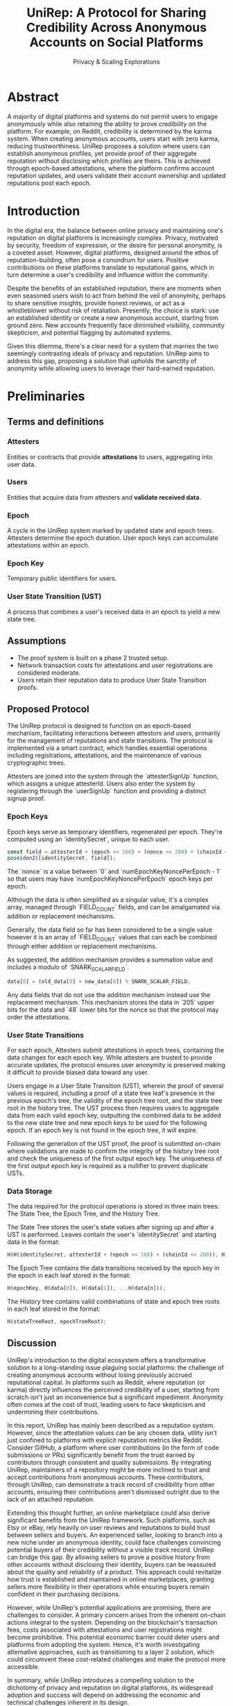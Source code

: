 #+title: UniRep: A Protocol for Sharing Credibility Across Anonymous Accounts on Social Platforms
#+AUTHOR: Privacy & Scaling Explorations
#+DESCRIPTION: UniRep Technical Report by the Privacy & Scaling Explorations Team
#+LANGUAGE: English
#+LATEX_CLASS: article

* Abstract

A majority of digital platforms and systems do not permit users to engage anonymously while also retaining the ability to prove credibility on the platform. For example, on Reddit, credibility is determined by the karma system. When creating anonymous accounts, users start with zero karma, reducing trustworthiness. UniRep proposes a solution where users can establish anonymous profiles, yet provide proof of their aggregate reputation without disclosing which profiles are theirs. This is achieved through epoch-based attestations, where the platform confirms account reputation updates, and users validate their account ownership and updated reputations post each epoch.

* Introduction

In the digital era, the balance between online privacy and maintaining one's reputation on digital platforms is increasingly complex. Privacy, motivated by security, freedom of expression, or the desire for personal anonymity, is a coveted asset. However, digital platforms, designed around the ethos of reputation-building, often pose a conundrum for users. Positive contributions on these platforms translate to reputational gains, which in turn determine a user's credibility and influence within the community.

Despite the benefits of an established reputation, there are moments when even seasoned users wish to act from behind the veil of anonymity, perhaps to share sensitive insights, provide honest reviews, or act as a whistleblower without risk of retaliation. Presently, the choice is stark: use an established identity or create a new anonymous account, starting from ground zero. New accounts frequently face diminished visibility, community skepticism, and potential flagging by automated systems.

Given this dilemma, there's a clear need for a system that marries the two seemingly contrasting ideals of privacy and reputation. UniRep aims to address this gap, proposing a solution that upholds the sanctity of anonymity while allowing users to leverage their hard-earned reputation.

* Preliminaries

** Terms and definitions

*** Attesters
Entities or contracts that provide **attestations** to users, aggregating into user data.

*** Users
Entities that acquire data from attesters and **validate received data**.

*** Epoch
A cycle in the UniRep system marked by updated state and epoch trees. Attesters determine the epoch duration. User epoch keys can accumulate attestations within an epoch.

*** Epoch Key
Temporary public identifiers for users.

*** User State Transition (UST)
A process that combines a user's received data in an epoch to yield a new state tree.

** Assumptions
- The proof system is built on a phase 2 trusted setup.
- Network transaction costs for attestations and user registrations are considered moderate.
- Users retain their reputation data to produce User State Transition proofs.

** Proposed Protocol

The UniRep protocol is designed to function on an epoch-based mechanism, facilitating interactions between attestors and users, primarily for the management of reputations and state transitions. The protocol is implemented via a smart contract, which handles essential operations including registrations, attestations, and the maintenance of various cryptographic trees.

Attesters are joined into the system through the `attesterSignUp` function, which assigns a unique attesterId. Users also enter the system by registering through the `userSignUp` function and providing a distinct signup proof.

*** Epoch Keys

Epoch keys serve as temporary identifiers, regenerated per epoch. They're computed using an `identitySecret`, unique to each user.

#+BEGIN_SRC javascript
const field = attesterId + (epoch << 160) + (nonce << 208) + (chainId << 216);
poseidon2([identitySecret, field]);
#+END_SRC

The `nonce` is a value between `0` and `numEpochKeyNoncePerEpoch - 1` so that users may have `numEpochKeyNoncePerEpoch` epoch keys per epoch.

Although the data is often simplified as a singular value, it's a complex array, managed through `FIELD_COUNT` fields, and can be amalgamated via addition or replacement mechanisms.

Generally, the data field so far has been considered to be a single value however it is an array of `FIELD_COUNT` values that can each be combined through either addition or replacement mechanisms.

As suggested, the addition mechanism provides a summation value and includes a modulo of `SNARK_SCALAR_FIELD`.

#+BEGIN_SRC javascript
data[0] = (old_data[0] + new_data[0]) % SNARK_SCALAR_FIELD;
#+END_SRC

Any data fields that do not use the addition mechanism instead use the replacement mechanism. This mechanism stores the data in `205` upper bits for the data and `48` lower bits for the nonce so that the protocol may order the attestations.

*** User State Transitions

For each epoch, Attesters submit attestations in epoch trees, containing the data changes for each epoch key. While attesters are trusted to provide accurate updates, the protocol ensures user anonymity is preserved making it difficult to provide biased data toward any user.

Users engage in a User State Transition (UST), wherein the proof of several values is required, including a proof of a state tree leaf's presence in the previous epoch's tree, the validity of the epoch tree root, and the state tree root in the history tree. The UST process then requires users to aggregate data from each valid epoch key, outputting the combined data to be added to the new state tree and new epoch keys to be used for the following epoch. If an epoch key is not found in the epoch tree, it will expire.

Following the generation of the UST proof, the proof is submitted on-chain where validations are made to confirm the integrity of the history tree root and check the uniqueness of the first output epoch key. The uniqueness of the first output epoch key is required as a nullifier to prevent duplicate USTs.

*** Data Storage

The data required for the protocol operations is stored in three main trees: The State Tree, the Epoch Tree, and the History Tree.

The State Tree stores the user's state values after signing up and after a UST is performed. Leaves contain the user's `identitySecret` and starting data in the format:

#+BEGIN_SRC javascript
H(H(identitySecret, attesterId + (epoch << 160) + (chainId << 208)), H(data))
#+END_SRC

The Epoch Tree contains the data transitions received by the epoch key in the epoch in each leaf stored in the format:

#+BEGIN_SRC javascript
H(epochKey, H(data[0]), H(data[1]), ...H(data[n]));
#+END_SRC

The History tree contains valid combinations of state and epoch tree roots in each leaf stored in the format:

#+BEGIN_SRC javascript
H(stateTreeRoot, epochTreeRoot);
#+END_SRC

** Discussion

UniRep's introduction to the digital ecosystem offers a transformative solution to a long-standing issue plaguing social platforms: the challenge of creating anonymous accounts without losing previously accrued reputational capital. In platforms such as Reddit, where reputation (or karma) directly influences the perceived credibility of a user, starting from scratch isn't just an inconvenience but a significant impediment. Anonymity often comes at the cost of trust, leading users to face skepticism and undermining their contributions.

In this report, UniRep has mainly been described as a reputation system. However, since the attestation values can be any chosen data, utility isn't just confined to platforms with explicit reputation metrics like Reddit. Consider GitHub, a platform where user contributions (in the form of code submissions or PRs) significantly benefit from the trust earned by contributors through consistent and quality submissions. By integrating UniRep, maintainers of a repository might be more inclined to trust and accept contributions from anonymous accounts. These contributors, through UniRep, can demonstrate a track record of credibility from other accounts, ensuring their contributions aren't dismissed outright due to the lack of an attached reputation.

Extending this thought further, an online marketplace could also derive significant benefits from the UniRep framework. Such platforms, such as Etsy or eBay, rely heavily on user reviews and reputations to build trust between sellers and buyers. An experienced seller, looking to branch into a new niche under an anonymous identity, could face challenges convincing potential buyers of their credibility without a visible track record. UniRep can bridge this gap. By allowing sellers to prove a positive history from other accounts without disclosing their identity, buyers can be reassured about the quality and reliability of a product. This approach could revitalize how trust is established and maintained in online marketplaces, granting sellers more flexibility in their operations while ensuring buyers remain confident in their purchasing decisions.

However, while UniRep's potential applications are promising, there are challenges to consider. A primary concern arises from the inherent on-chain actions integral to the system. Depending on the blockchain's transaction fees, costs associated with attestations and user registrations might become prohibitive. This potential economic barrier could deter users and platforms from adopting the system. Hence, it's worth investigating alternative approaches, such as transitioning to a layer 2 solution, which could circumvent these cost-related challenges and make the protocol more accessible.

In summary, while UniRep introduces a compelling solution to the dichotomy of privacy and reputation on digital platforms, its widespread adoption and success will depend on addressing the economic and technical challenges inherent in its design.

** Conclusion

UniRep introduces a novel approach to address the longstanding issue of balancing online privacy with the preservation of reputation on digital platforms. By enabling users to aggregate their reputation across anonymous accounts, the protocol fosters trustworthiness without compromising privacy. As digital interactions continue to evolve, protocols like UniRep are poised to redefine online credibility paradigms.
